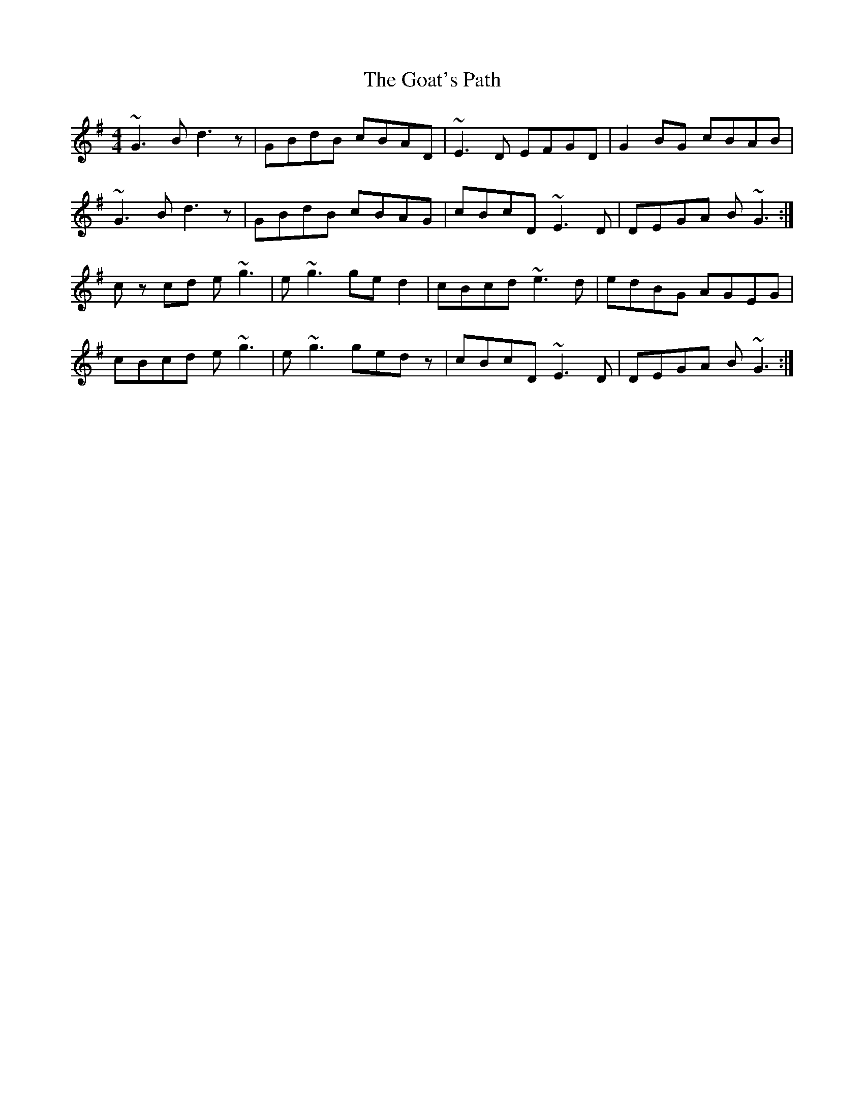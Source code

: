 X: 15614
T: Goat's Path, The
R: reel
M: 4/4
K: Gmajor
~G3B d3z|GBdB cBAD|~E3D EFGD|G2BG cBAB|
~G3B d3z|GBdB cBAG|cBcD ~E3D|DEGA B~G3:|
c zcd e~g3|e~g3 ged2|cBcd ~e3d|edBG AGEG|
cBcd e~g3|e~g3 gedz|cBcD ~E3D|DEGA B~G3:|

